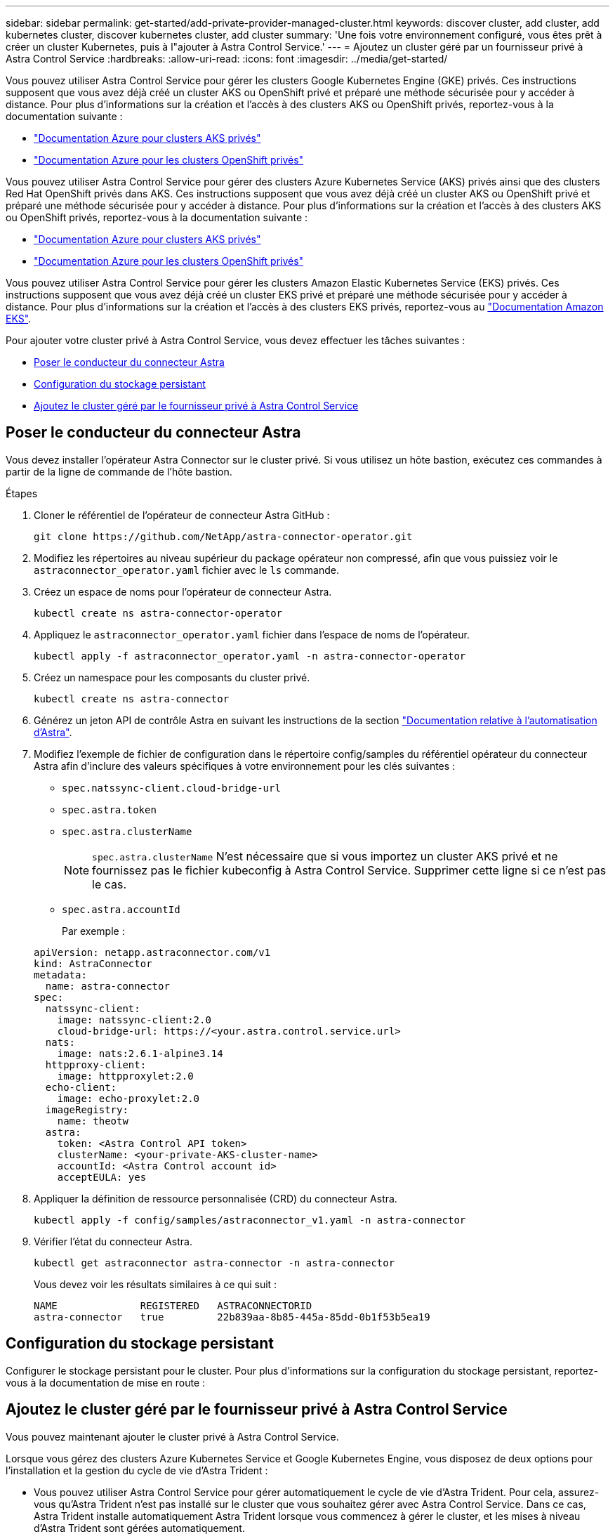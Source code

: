 ---
sidebar: sidebar 
permalink: get-started/add-private-provider-managed-cluster.html 
keywords: discover cluster, add cluster, add kubernetes cluster, discover kubernetes cluster, add cluster 
summary: 'Une fois votre environnement configuré, vous êtes prêt à créer un cluster Kubernetes, puis à l"ajouter à Astra Control Service.' 
---
= Ajoutez un cluster géré par un fournisseur privé à Astra Control Service
:hardbreaks:
:allow-uri-read: 
:icons: font
:imagesdir: ../media/get-started/


[role="lead"]
Vous pouvez utiliser Astra Control Service pour gérer les clusters Google Kubernetes Engine (GKE) privés. Ces instructions supposent que vous avez déjà créé un cluster AKS ou OpenShift privé et préparé une méthode sécurisée pour y accéder à distance. Pour plus d'informations sur la création et l'accès à des clusters AKS ou OpenShift privés, reportez-vous à la documentation suivante :

* https://docs.microsoft.com/azure/aks/private-clusters["Documentation Azure pour clusters AKS privés"^]
* https://learn.microsoft.com/en-us/azure/openshift/howto-create-private-cluster-4x["Documentation Azure pour les clusters OpenShift privés"^]


Vous pouvez utiliser Astra Control Service pour gérer des clusters Azure Kubernetes Service (AKS) privés ainsi que des clusters Red Hat OpenShift privés dans AKS. Ces instructions supposent que vous avez déjà créé un cluster AKS ou OpenShift privé et préparé une méthode sécurisée pour y accéder à distance. Pour plus d'informations sur la création et l'accès à des clusters AKS ou OpenShift privés, reportez-vous à la documentation suivante :

* https://docs.microsoft.com/azure/aks/private-clusters["Documentation Azure pour clusters AKS privés"^]
* https://learn.microsoft.com/en-us/azure/openshift/howto-create-private-cluster-4x["Documentation Azure pour les clusters OpenShift privés"^]


Vous pouvez utiliser Astra Control Service pour gérer les clusters Amazon Elastic Kubernetes Service (EKS) privés. Ces instructions supposent que vous avez déjà créé un cluster EKS privé et préparé une méthode sécurisée pour y accéder à distance. Pour plus d'informations sur la création et l'accès à des clusters EKS privés, reportez-vous au https://docs.aws.amazon.com/eks/latest/userguide/private-clusters.html["Documentation Amazon EKS"^].

Pour ajouter votre cluster privé à Astra Control Service, vous devez effectuer les tâches suivantes :

* <<Poser le conducteur du connecteur Astra>>
* <<Configuration du stockage persistant>>
* <<Ajoutez le cluster géré par le fournisseur privé à Astra Control Service>>




== Poser le conducteur du connecteur Astra

Vous devez installer l'opérateur Astra Connector sur le cluster privé. Si vous utilisez un hôte bastion, exécutez ces commandes à partir de la ligne de commande de l'hôte bastion.

.Étapes
. Cloner le référentiel de l'opérateur de connecteur Astra GitHub :
+
[source, console]
----
git clone https://github.com/NetApp/astra-connector-operator.git
----
. Modifiez les répertoires au niveau supérieur du package opérateur non compressé, afin que vous puissiez voir le `astraconnector_operator.yaml` fichier avec le `ls` commande.
. Créez un espace de noms pour l'opérateur de connecteur Astra.
+
[source, console]
----
kubectl create ns astra-connector-operator
----
. Appliquez le `astraconnector_operator.yaml` fichier dans l'espace de noms de l'opérateur.
+
[source, console]
----
kubectl apply -f astraconnector_operator.yaml -n astra-connector-operator
----
. Créez un namespace pour les composants du cluster privé.
+
[source, console]
----
kubectl create ns astra-connector
----
. Générez un jeton API de contrôle Astra en suivant les instructions de la section https://docs.netapp.com/us-en/astra-automation/get-started/get_api_token.html["Documentation relative à l'automatisation d'Astra"^].
. Modifiez l'exemple de fichier de configuration dans le répertoire config/samples du référentiel opérateur du connecteur Astra afin d'inclure des valeurs spécifiques à votre environnement pour les clés suivantes :
+
** `spec.natssync-client.cloud-bridge-url`
** `spec.astra.token`
** `spec.astra.clusterName`
+

NOTE: `spec.astra.clusterName` N'est nécessaire que si vous importez un cluster AKS privé et ne fournissez pas le fichier kubeconfig à Astra Control Service. Supprimer cette ligne si ce n'est pas le cas.

** `spec.astra.accountId`
+
Par exemple :

+
[listing]
----
apiVersion: netapp.astraconnector.com/v1
kind: AstraConnector
metadata:
  name: astra-connector
spec:
  natssync-client:
    image: natssync-client:2.0
    cloud-bridge-url: https://<your.astra.control.service.url>
  nats:
    image: nats:2.6.1-alpine3.14
  httpproxy-client:
    image: httpproxylet:2.0
  echo-client:
    image: echo-proxylet:2.0
  imageRegistry:
    name: theotw
  astra:
    token: <Astra Control API token>
    clusterName: <your-private-AKS-cluster-name>
    accountId: <Astra Control account id>
    acceptEULA: yes
----


. Appliquer la définition de ressource personnalisée (CRD) du connecteur Astra.
+
[source, console]
----
kubectl apply -f config/samples/astraconnector_v1.yaml -n astra-connector
----
. Vérifier l'état du connecteur Astra.
+
[source, console]
----
kubectl get astraconnector astra-connector -n astra-connector
----
+
Vous devez voir les résultats similaires à ce qui suit :

+
[source, console]
----
NAME              REGISTERED   ASTRACONNECTORID
astra-connector   true         22b839aa-8b85-445a-85dd-0b1f53b5ea19
----




== Configuration du stockage persistant

Configurer le stockage persistant pour le cluster. Pour plus d'informations sur la configuration du stockage persistant, reportez-vous à la documentation de mise en route :

ifdef::azure[]

* link:set-up-microsoft-azure-with-anf.html["Configuration de Microsoft Azure avec Azure NetApp Files"^]
* link:set-up-microsoft-azure-with-amd.html["Configuration de Microsoft Azure avec des disques gérés Azure"^]


endif::azure[]

ifdef::aws[]

* link:set-up-amazon-web-services.html["Configurer Amazon Web Services"^]


endif::aws[]

ifdef::gcp[]

* link:set-up-google-cloud.html["Configurez Google Cloud"^]


endif::gcp[]



== Ajoutez le cluster géré par le fournisseur privé à Astra Control Service

Vous pouvez maintenant ajouter le cluster privé à Astra Control Service.

Lorsque vous gérez des clusters Azure Kubernetes Service et Google Kubernetes Engine, vous disposez de deux options pour l'installation et la gestion du cycle de vie d'Astra Trident :

* Vous pouvez utiliser Astra Control Service pour gérer automatiquement le cycle de vie d'Astra Trident. Pour cela, assurez-vous qu'Astra Trident n'est pas installé sur le cluster que vous souhaitez gérer avec Astra Control Service. Dans ce cas, Astra Trident installe automatiquement Astra Trident lorsque vous commencez à gérer le cluster, et les mises à niveau d'Astra Trident sont gérées automatiquement.
* Vous pouvez gérer vous-même le cycle de vie d'Astra Trident. Pour ce faire, installez Astra Trident sur le cluster avant de gérer le cluster avec Astra Control Service. Dans ce cas, Astra Control Service détecte que Astra Trident est déjà installé et ne le reinstalle pas et ne gère pas les mises à niveau d'Astra Trident. Reportez-vous à la https://docs.netapp.com/us-en/trident/trident-get-started/kubernetes-deploy.html["Documentation Astra Trident"^] pour obtenir des instructions d'installation.


Lorsque vous gérez des clusters Amazon Web Services avec Astra Control Service, si vous avez besoin de systèmes back-end de stockage activés par Astra Trident, vous devez installer Astra Trident manuellement sur le cluster avant de le gérer avec Astra Control Service. Reportez-vous à la https://docs.netapp.com/us-en/trident/trident-get-started/kubernetes-deploy.html["Documentation Astra Trident"^] pour obtenir des instructions d'installation.

.Avant de commencer
[%collapsible%open]
====
ifdef::aws[]

.Amazon Web Services
* Vous devez disposer du fichier JSON contenant les informations d'identification de l'utilisateur IAM qui a créé le cluster. link:../get-started/set-up-amazon-web-services.html#create-an-iam-user["Découvrez comment créer un utilisateur IAM"].
* Astra Trident est requis pour Amazon FSX pour NetApp ONTAP. Si vous prévoyez d'utiliser Amazon FSX pour NetApp ONTAP en tant que backend de stockage de votre cluster EKS, consultez les informations d'Astra Trident dans le link:set-up-amazon-web-services.html#eks-cluster-requirements["Configuration requise pour le cluster EKS"].
* (Facultatif) si vous devez fournir les informations nécessaires `kubectl` L'accès aux commandes d'un cluster à d'autres utilisateurs IAM qui ne sont pas le créateur du cluster, reportez-vous aux instructions de la https://aws.amazon.com/premiumsupport/knowledge-center/amazon-eks-cluster-access/["Comment puis-je fournir l'accès aux autres utilisateurs IAM et aux rôles après la création du cluster dans Amazon EKS ?"^].
* Si vous prévoyez d'utiliser NetApp Cloud Volumes ONTAP en tant que système back-end de stockage, vous devez configurer Cloud Volumes ONTAP pour qu'il fonctionne avec Amazon Web Services. Consultez le Cloud Volumes ONTAP https://docs.netapp.com/us-en/cloud-manager-cloud-volumes-ontap/task-getting-started-aws.html["documentation de configuration"^].


endif::aws[]

ifdef::azure[]

.Microsoft Azure
* Vous devez disposer du fichier JSON qui contient la sortie de l'interface de ligne de commandes Azure lorsque vous avez créé le principal de service. link:../get-started/set-up-microsoft-azure-with-anf.html#create-an-azure-service-principal-2["Découvrez comment configurer un principal de service"].
+
Vous aurez également besoin de votre ID d'abonnement Azure, si vous n'avez pas ajouté le fichier JSON.



* Si vous prévoyez d'utiliser NetApp Cloud Volumes ONTAP en tant que système back-end de stockage, vous devez configurer Cloud Volumes ONTAP pour qu'il fonctionne avec Microsoft Azure. Consultez le Cloud Volumes ONTAP https://docs.netapp.com/us-en/cloud-manager-cloud-volumes-ontap/task-getting-started-azure.html["documentation de configuration"^].


endif::azure[]

ifdef::gcp[]

.Google Cloud
* Vous devez disposer du fichier de clé de compte de service pour un compte de service disposant des autorisations requises. link:../get-started/set-up-google-cloud.html#create-a-service-account["Découvrez comment configurer un compte de service"].
* Si le cluster est privé, le https://cloud.google.com/kubernetes-engine/docs/concepts/private-cluster-concept["réseaux autorisés"^] Doit autoriser l'adresse IP du service de contrôle Astra :
+
52.188.218.166/32

* Si vous prévoyez d'utiliser NetApp Cloud Volumes ONTAP en tant que système back-end de stockage, vous devez configurer Cloud Volumes ONTAP pour qu'il fonctionne avec Google Cloud. Consultez le Cloud Volumes ONTAP https://docs.netapp.com/us-en/cloud-manager-cloud-volumes-ontap/task-getting-started-gcp.html["documentation de configuration"^].


endif::gcp[]

====
.Étapes
. (Facultatif) si vous ajoutez un cluster Amazon EKS ou si vous souhaitez gérer vous-même l'installation et les mises à niveau d'Astra Trident, installez Astra Trident sur le cluster. Reportez-vous à la https://docs.netapp.com/us-en/trident/trident-get-started/kubernetes-deploy.html["Documentation Astra Trident"^] pour obtenir des instructions d'installation.
. Ouvrez l'interface utilisateur web d'Astra Control Service dans un navigateur.
. Dans le Tableau de bord, sélectionnez *Manage Kubernetes cluster*.
+
Suivez les invites pour ajouter le cluster.

. *Fournisseur* : sélectionnez votre fournisseur de cloud, puis fournissez les informations d'identification requises pour créer une nouvelle instance de cloud ou sélectionnez une instance de cloud existante à utiliser.


ifdef::aws[]

. *Amazon Web Services*: Fournissez des détails sur votre compte utilisateur Amazon Web Services IAM en téléchargeant un fichier JSON ou en collant le contenu de ce fichier JSON à partir de votre presse-papiers.
+
Le fichier JSON doit contenir les informations d'identification de l'utilisateur IAM qui a créé le cluster.



endif::aws[]

ifdef::azure[]

. *Microsoft Azure*: Fournissez des détails sur votre entité de service Azure en téléchargeant un fichier JSON ou en collant le contenu de ce fichier JSON à partir de votre presse-papiers.
+
Le fichier JSON doit contenir la sortie de l'interface de ligne de commandes Azure lorsque vous avez créé le principal de service. Il peut également inclure votre identifiant d'abonnement afin qu'il soit automatiquement ajouté à Astra. Sinon, vous devez saisir manuellement l'ID après avoir fourni le fichier JSON.



endif::azure[]

ifdef::gcp[]

. *Google Cloud Platform*: Fournir le fichier de clé de compte de service soit en téléchargeant le fichier ou en collant le contenu à partir de votre presse-papiers.
+
Astra Control Service utilise le compte de service pour détecter les clusters qui s'exécutent dans Google Kubernetes Engine.



endif::gcp[]

. *Autre* : cet onglet est destiné uniquement aux clusters autogérés.
+
.. *Nom de l'instance de Cloud* : indiquez un nom pour la nouvelle instance de Cloud qui sera créée lorsque vous ajoutez ce cluster. En savoir plus sur link:../use/manage-cloud-instances.html["instances cloud"].
.. Sélectionnez *Suivant*.
+
ASTRA Control Service affiche la liste des clusters disponibles.

.. *Cluster* : sélectionnez un cluster dans la liste à ajouter à Astra Control Service.
+

NOTE: Lorsque vous sélectionnez dans la liste des groupes, faites attention à la colonne *Eligiblity*. Si un cluster est « inéligible » ou « partiellement éligible », passez la souris sur l'état pour déterminer s'il y a un problème au niveau du cluster. Par exemple, il peut identifier que le cluster ne dispose pas d'un nœud worker.





. Sélectionnez *Suivant*.
. (Facultatif) *Storage* : si vous le souhaitez, sélectionnez la classe de stockage que les applications Kubernetes déployées sur ce cluster doivent utiliser par défaut.
+
.. Pour sélectionner une nouvelle classe de stockage par défaut pour le cluster, cochez la case *affecter une nouvelle classe de stockage par défaut*.
.. Sélectionnez une nouvelle classe de stockage par défaut dans la liste.
+
[NOTE]
====
Chaque fournisseur de service de stockage cloud affiche les informations suivantes en matière de prix, de performance et de résilience :

ifdef::gcp[]

*** Cloud Volumes Service pour Google Cloud : informations sur le prix, la performance et la résilience
*** Google persistent Disk : pas d'informations sur le prix, la performance ou la résilience disponibles


endif::gcp[]

ifdef::azure[]

*** Azure NetApp Files : informations sur les performances et la résilience
*** Azure Managed Disks : aucun prix, performances ou résilience disponibles


endif::azure[]

ifdef::aws[]

*** Amazon Elastic Block Store : pas d'informations disponibles sur le prix, la performance ou la résilience
*** Amazon FSX pour NetApp ONTAP : aucune information disponible concernant le prix, les performances ou la résilience


endif::aws[]

*** NetApp Cloud Volumes ONTAP : aucune information disponible sur le prix, les performances ou la résilience


====
+
Chaque classe de stockage peut utiliser l'un des services suivants :





ifdef::gcp[]

* https://cloud.netapp.com/cloud-volumes-service-for-gcp["Cloud Volumes Service pour Google Cloud"^]
* https://cloud.google.com/persistent-disk/["Disque persistant Google"^]


endif::gcp[]

ifdef::azure[]

* https://cloud.netapp.com/azure-netapp-files["Azure NetApp Files"^]
* https://docs.microsoft.com/en-us/azure/virtual-machines/managed-disks-overview["Disques gérés Azure"^]


endif::azure[]

ifdef::aws[]

* https://docs.aws.amazon.com/ebs/["Amazon Elastic Block Store"^]
* https://docs.aws.amazon.com/fsx/latest/ONTAPGuide/what-is-fsx-ontap.html["Amazon FSX pour NetApp ONTAP"^]


endif::aws[]

* https://www.netapp.com/cloud-services/cloud-volumes-ontap/what-is-cloud-volumes/["NetApp Cloud Volumes ONTAP"^]
+
En savoir plus sur link:../learn/aws-storage.html["Classes de stockage pour les clusters Amazon Web Services"]. En savoir plus sur link:../learn/azure-storage.html["Classes de stockage pour les clusters AKS"]. En savoir plus sur link:../learn/choose-class-and-size.html["Classes de stockage pour clusters GKE"].

+
.. Sélectionnez *Suivant*.
.. *Revoir et approuver* : consultez les détails de la configuration.
.. Sélectionnez *Ajouter* pour ajouter le cluster à Astra Control Service.




.Résultat
S'il s'agit du premier cluster que vous avez ajouté pour ce fournisseur cloud, Astra Control Service crée un magasin d'objets pour le fournisseur cloud pour les sauvegardes d'applications s'exécutant sur les clusters éligibles. (Lorsque vous ajoutez des clusters suivants pour ce fournisseur de cloud, aucun magasin d'objets n'est créé.) Si vous avez spécifié une classe de stockage par défaut, Astra Control Service définit la classe de stockage par défaut que vous avez spécifiée. Pour les clusters gérés dans Amazon Web Services ou Google Cloud Platform, Astra Control Service crée également un compte d'administration sur le cluster. Ces actions peuvent prendre plusieurs minutes.



== Modifiez la classe de stockage par défaut

Vous pouvez modifier la classe de stockage par défaut d'un cluster.



=== Modifiez la classe de stockage par défaut avec Astra Control

Vous pouvez modifier la classe de stockage par défaut d'un cluster depuis Astra Control. Si votre cluster utilise un service back-end de stockage installé précédemment, il se peut que vous ne puissiez pas utiliser cette méthode pour modifier la classe de stockage par défaut (l'action *Set as default* n'est pas sélectionnable). Dans ce cas, vous pouvez <<Modifiez la classe de stockage par défaut à l'aide de la ligne de commande>>.

.Étapes
. Dans l'interface utilisateur du service de contrôle Astra, sélectionnez *clusters*.
. Sur la page *clusters*, sélectionnez le cluster que vous souhaitez modifier.
. Sélectionnez l'onglet *stockage*.
. Sélectionnez la catégorie *classes de stockage*.
. Sélectionnez le menu *actions* pour la classe de stockage que vous souhaitez définir par défaut.
. Sélectionnez *définir comme valeur par défaut*.




=== Modifiez la classe de stockage par défaut à l'aide de la ligne de commande

Vous pouvez modifier la classe de stockage par défaut d'un cluster à l'aide des commandes Kubernetes. Cette méthode fonctionne quelle que soit la configuration du cluster.

.Étapes
. Connectez-vous à votre cluster Kubernetes.
. Lister les classes de stockage de votre cluster :
+
[source, console]
----
kubectl get storageclass
----
. Supprimez la désignation par défaut de la classe de stockage par défaut. Remplacez <SC_NAME> par le nom de la classe de stockage :
+
[source, console]
----
kubectl patch storageclass <SC_NAME> -p '{"metadata": {"annotations":{"storageclass.kubernetes.io/is-default-class":"false"}}}'
----
. Sélectionnez par défaut une classe de stockage différente. Remplacez <SC_NAME> par le nom de la classe de stockage :
+
[source, console]
----
kubectl patch storageclass <SC_NAME> -p '{"metadata": {"annotations":{"storageclass.kubernetes.io/is-default-class":"true"}}}'
----
. Confirmez la nouvelle classe de stockage par défaut :
+
[source, console]
----
kubectl get storageclass
----


ifdef::azure[]
